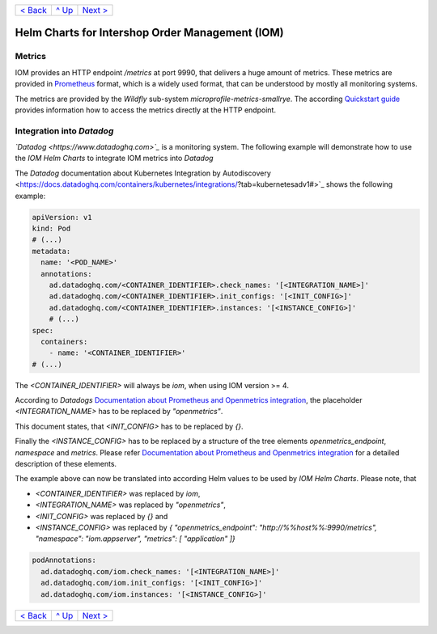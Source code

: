 +--------------------------+-----------------+--------------------------+
|`< Back                   |`^ Up            |`Next > <Postgresql.rst>`_|
|<SecretKeyRef.rst>`_      |<../README.rst>`_|                          |
+--------------------------+-----------------+--------------------------+

================================================
Helm Charts for Intershop Order Management (IOM)
================================================

-------
Metrics
-------

IOM provides an HTTP endpoint */metrics* at port 9990, that delivers a huge amount of metrics. These metrics are provided in `Prometheus <https://prometheus.io>`_
format, which is a widely used format, that can be understood by mostly all monitoring systems.

The metrics are provided by the *Wildfly* sub-system *microprofile-metrics-smallrye*. The according
`Quickstart guide <https://github.com/wildfly/quickstart/blob/main/microprofile-metrics/README.adoc#accessing-the-metrics>`_
provides information how to access the metrics directly at the HTTP endpoint.

--------------------------
Integration into *Datadog*
--------------------------

*`Datadog <https://www.datadoghq.com>`_* is a monitoring system. The following example will demonstrate how to use the *IOM Helm Charts*
to integrate IOM metrics into *Datadog*

The *Datadog* documentation about Kubernetes Integration by Autodiscovery <https://docs.datadoghq.com/containers/kubernetes/integrations/?tab=kubernetesadv1#>`_
shows the following example:

.. code-block:: yaml

  apiVersion: v1
  kind: Pod
  # (...)
  metadata:
    name: '<POD_NAME>'
    annotations:
      ad.datadoghq.com/<CONTAINER_IDENTIFIER>.check_names: '[<INTEGRATION_NAME>]'
      ad.datadoghq.com/<CONTAINER_IDENTIFIER>.init_configs: '[<INIT_CONFIG>]'
      ad.datadoghq.com/<CONTAINER_IDENTIFIER>.instances: '[<INSTANCE_CONFIG>]'
      # (...)
  spec:
    containers:
      - name: '<CONTAINER_IDENTIFIER>'
  # (...)

The *<CONTAINER_IDENTIFIER>* will always be *iom*, when using IOM version >= 4.

According to *Datadogs* `Documentation about Prometheus and Openmetrics integration <https://docs.datadoghq.com/containers/kubernetes/prometheus/?tab=kubernetesadv1>`_, the placeholder *<INTEGRATION_NAME>* has to be replaced by *"openmetrics"*.

This document states, that *<INIT_CONFIG>* has to be replaced by *{}*.

Finally the *<INSTANCE_CONFIG>* has to be replaced by a structure of the tree elements *openmetrics_endpoint*, *namespace* and *metrics*. Please refer `Documentation about Prometheus and Openmetrics integration <https://docs.datadoghq.com/containers/kubernetes/prometheus/?tab=kubernetesadv1>`_ for a detailed description of these elements.

The example above can now be translated into according Helm values to be used by *IOM Helm Charts*. Please note, that

- *<CONTAINER_IDENTIFIER>* was replaced by *iom*,
- *<INTEGRATION_NAME>* was replaced by *"openmetrics"*,
- *<INIT_CONFIG>* was replaced by *{}* and
- *<INSTANCE_CONFIG>* was replaced by *{ "openmetrics_endpoint": "http://%%host%%:9990/metrics", "namespace": "iom.appserver", "metrics": [ "application" ]}*

.. code-block:: yaml

  podAnnotations:
    ad.datadoghq.com/iom.check_names: '[<INTEGRATION_NAME>]'
    ad.datadoghq.com/iom.init_configs: '[<INIT_CONFIG>]'
    ad.datadoghq.com/iom.instances: '[<INSTANCE_CONFIG>]'

+--------------------------+-----------------+--------------------------+
|`< Back                   |`^ Up            |`Next > <Postgresql.rst>`_|
|<SecretKeyRef.rst>`_      |<../README.rst>`_|                          |
+--------------------------+-----------------+--------------------------+

